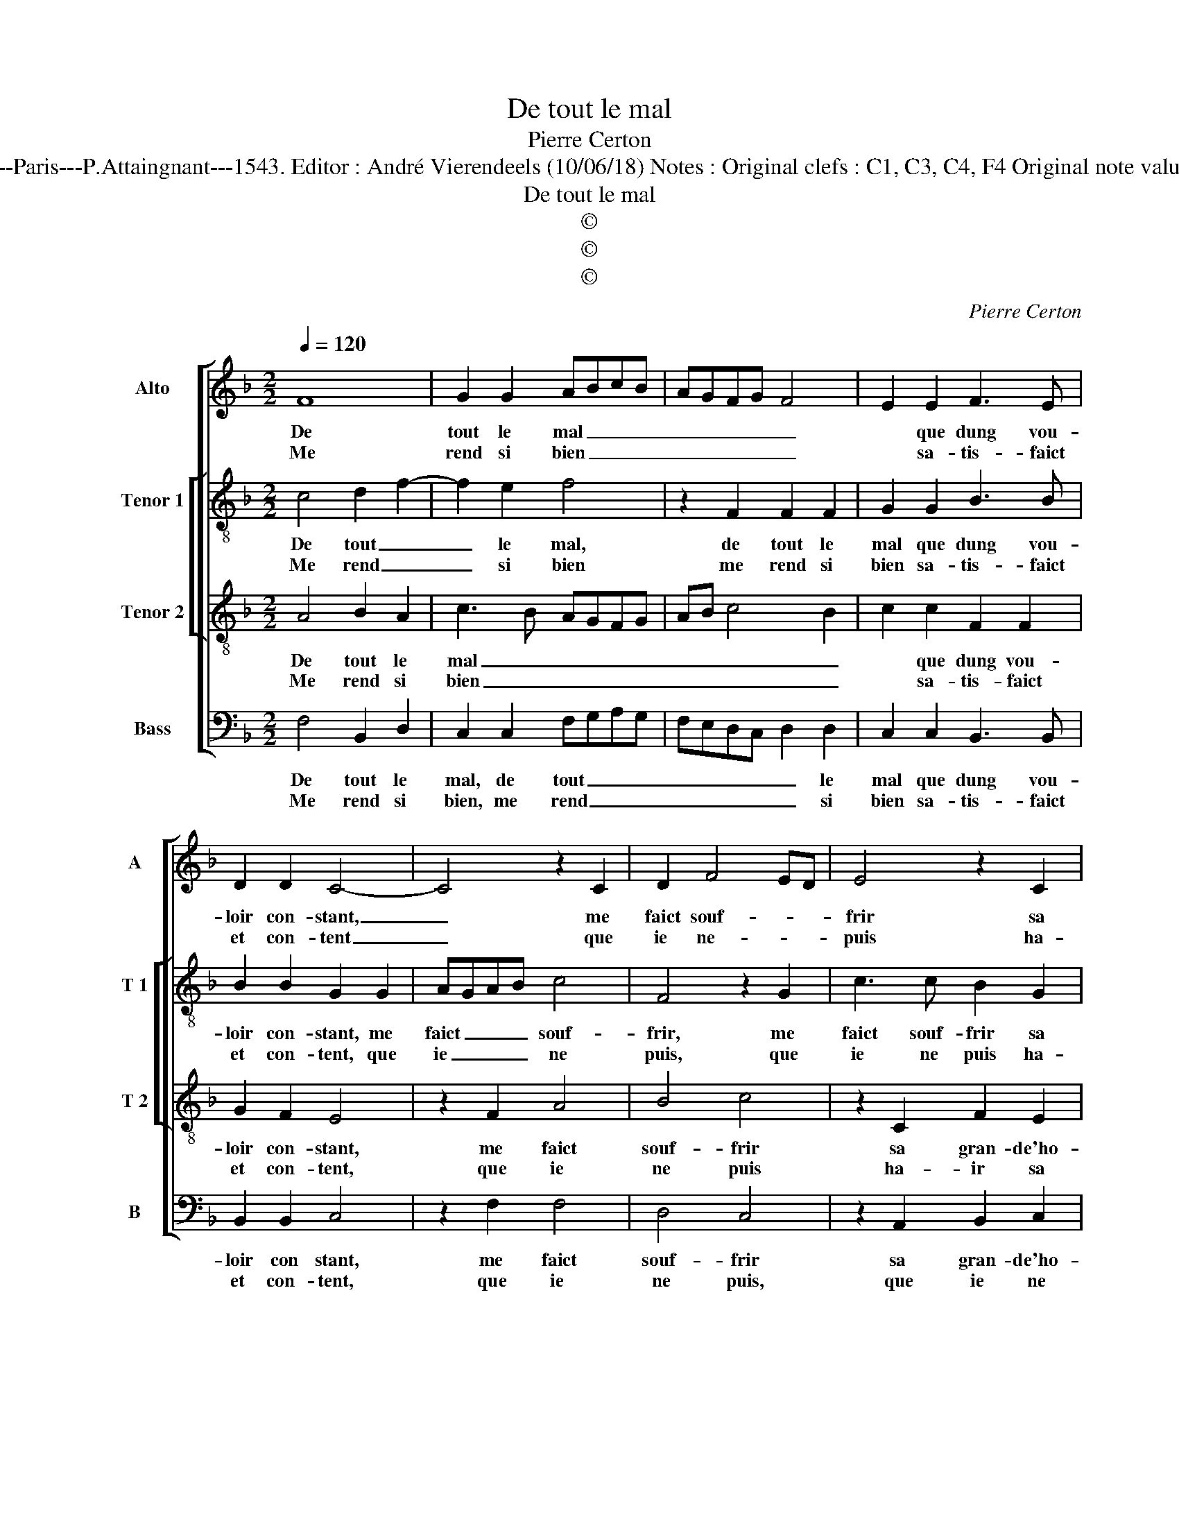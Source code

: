 X:1
T:De tout le mal
T:Pierre Certon
T:Source : Livre XII de 30 chansons nouvelles à 4 parties---Paris---P.Attaingnant---1543. Editor : André Vierendeels (10/06/18) Notes : Original clefs : C1, C3, C4, F4 Original note values have been halved Editotial accidentals above the staff
T:De tout le mal
T:©
T:©
T:©
C:Pierre Certon
Z:©
%%score [ 1 [ 2 3 ] 4 ]
L:1/8
Q:1/4=120
M:2/2
K:F
V:1 treble nm="Alto" snm="A"
V:2 treble-8 nm="Tenor 1" snm="T 1"
V:3 treble-8 nm="Tenor 2" snm="T 2"
V:4 bass nm="Bass" snm="B"
V:1
 F8 | G2 G2 ABcB | AGFG F4 | E2 E2 F3 E | D2 D2 C4- | C4 z2 C2 | D2 F4 ED | E4 z2 C2 | %8
w: De|tout le mal _ _ _|_ _ _ _ _|* que dung vou-|loir con- stant,|_ me|faict souf- * *|frir sa|
w: Me|rend si bien _ _ _|_ _ _ _ _|* sa- tis- faict|et con- tent|_ que|ie ne- * *|puis ha-|
 F2 E2 F2 G2- | GF F4 E2 |[M:2/4] F4 :|[M:2/2] z2 F2 A2 A2 | G2 G2 B2 B2 | A3 G F4 | E2 E2 F4 | %15
w: gran- de'ho- nes- te-||té,|Ay- ant trop|myeulx es- tre plus|mal _ trai-|cté, et le|
w: ir sa cha- ste-||té,|||||
 G4 A2 A2 | B2 A2 A2 G2 | F4 E4 |: z4 E4 | F4 G4 | ABcB AGFE | F4 E2 E2 | F3 E D2 D2 | C8 | %24
w: sça- voir par|ver- tu e- sti-|mé- e,|que|da- voir|tous _ _ _ _ _ _ _|_ _ ce|que j'ay me- ri-|té,|
w: |||||||||
 z2 C2 D2 F2- | F2 ED E4 | z2 C2 F2 E2 | F2 G3 F F2- | F2 E2 !fermata!F4 :| %29
w: la con- gnois-|* * * sant|moins di- gne|d'es- tr'ay- * mé-|* * e.|
w: |||||
V:2
 c4 d2 f2- | f2 e2 f4 | z2 F2 F2 F2 | G2 G2 B3 B | B2 B2 G2 G2 | AGAB c4 | F4 z2 G2 | c3 c B2 G2 | %8
w: De tout _|_ le mal,|de tout le|mal que dung vou-|loir con- stant, me|faict _ _ _ souf-|frir, me|faict souf- frir sa|
w: Me rend _|_ si bien|me rend si|bien sa- tis- faict|et con- tent, que|ie _ _ _ ne|puis, que|ie ne puis ha-|
 A2 c2 c2 G2 | A2 B2 c4 |[M:2/4] A4 :|[M:2/2] z2 c2 c4 | c4 d2 d2 | c2 c2 d2 d2 | c4 z2 c2 | %15
w: gran- de- ho- ne-|ste- * *|té,|Ay- ant|trop myeulx es-|tre plus mal trai-|cté, et|
w: ir sa cha- ste-||té,|||||
 d2 e2 f2 f2 | f2 e2 f2 e2 | c4 c4 |: z4 c4 | d2 f4 e2 | f4 z2 F2 | F2 F2 G2 G2 | B3 B B2 B2 | %23
w: le sça- voir par|ver- tu e- si-|mé- e,|que|da- * voir|tout, que|da- voir tout ce|que i'ay me- ri-|
w: ||||||||
 G2 G2 AGAB | c2 c2 F4 | z2 F2 c3 c | B2 G2 A2 c2 | c2 G2 A2 B2 | c4 !fermata!A4 :| %29
w: té, la con- * * *|* gnois- sant,|la con- gnois-|sant moins di- gne|d'es- tre'ay- mé- *|* e.|
w: ||||||
V:3
 A4 B2 A2 | c3 B AGFG | AB c4 B2 | c2 c2 F2 F2 | G2 F2 E4 | z2 F2 A4 | B4 c4 | z2 C2 F2 E2 | %8
w: De tout le|mal _ _ _ _ _|_ _ _ _|* que dung vou-|loir con- stant,|me faict|souf- frir|sa gran- de'ho-|
w: Me rend si|bien _ _ _ _ _|_ _ _ _|* sa- tis- faict|et con- tent,|que ie|ne puis|ha- ir sa|
 F2 G2 A2 B2 | A2 GF G4 |[M:2/4] F4 :|[M:2/2] z2 F2 F2 F2 | E2 E2 FEFG | A2 A2 A2 B2 | %14
w: nes- te- * *||té,|Ay- ant trop|myeulx es- tre _ _ _|_ plus mal trai-|
w: cha- ste- * *||té,||||
 G2 G2 A2 c2- | c2 B2 c2 c2 | d2 c2 B2 B2 | A4 G4 |: z4 G4 | B2 A2 c3 B | AGFG AB c2- | %21
w: cté, et le sça-|* * voir par|ver- tu e- sti-|mé- e,|que|da- voir tout _|_ _ _ _ _ _ _|
w: |||||||
 c2 B2 c2 c2 | F3 F G2 F2 | E4 z2 F2 | A4 B4 | c4 z2 C2 | F2 E2 F2 G2 | A2 B2 A2 GF | %28
w: * * * ce|que i'ay me- ri-|té, la|con- gnois-|sant moins|di- gne d'es- tre'ay-|mé- * * * *|
w: |||||||
 G4 !fermata!F4 :| %29
w: * e.|
w: |
V:4
 F,4 B,,2 D,2 | C,2 C,2 F,G,A,G, | F,E,D,C, D,2 D,2 | C,2 C,2 B,,3 B,, | B,,2 B,,2 C,4 | %5
w: De tout le|mal, de tout _ _ _|_ _ _ _ _ le|mal que dung vou-|loir con stant,|
w: Me rend si|bien, me rend _ _ _|_ _ _ _ _ si|bien sa- tis- faict|et con- tent,|
 z2 F,2 F,4 | D,4 C,4 | z2 A,,2 B,,2 C,2 | F,,2 C,2 F,2 _E,2 | F,2 D,2 C,4 |[M:2/4] F,,4 :| %11
w: me faict|souf- frir|sa gran- de'ho-|nes- te- * *||té,|
w: que ie|ne puis,|que ie ne|puis ha- ir sa|cha- * ste-|té,|
[M:2/2] z2 F,,2 F,,G,,A,,B,, | C,2 C,2 B,,2 B,,2 | F,3 E, D,2 B,,2 | C,2 C,2 F,2 A,2 | %15
w: Ay- ant _ _ _|_ trop myeulx es-|tre plus mal trai-|cté, et le sça-|
w: ||||
 G,4 F,2 F,2 | B,,2 C,2 D,2 E,2 | F,4 C,4 |: z4 C,4 | B,,2 D,2 C,2 C,2 | F,G,A,G, F,E,D,C, | %21
w: * voir par|ver- tu e- sti-|mé- e,|que|da- voir tout, que|da- * * * * * * *|
w: ||||||
 D,2 D,2 C,2 C,2 | B,,3 B,, B,,2 B,,2 | C,4 z2 F,2 | F,4 D,4 | C,4 z2 A,,2 | B,,2 C,2 F,,2 C,2 | %27
w: * voir tout ce|que i'ay me- ri-|té, la|con- gnois-|sant moins|di- gne d'es- tre'ay-|
w: ||||||
 F,2 _E,2 F,2 D,2 | C,4 !fermata!F,,4 :| %29
w: mé- * * *|* e.|
w: ||

